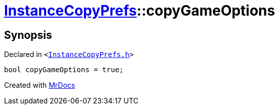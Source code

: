 [#InstanceCopyPrefs-copyGameOptions]
= xref:InstanceCopyPrefs.adoc[InstanceCopyPrefs]::copyGameOptions
:relfileprefix: ../
:mrdocs:


== Synopsis

Declared in `&lt;https://github.com/PrismLauncher/PrismLauncher/blob/develop/launcher/InstanceCopyPrefs.h#L46[InstanceCopyPrefs&period;h]&gt;`

[source,cpp,subs="verbatim,replacements,macros,-callouts"]
----
bool copyGameOptions = true;
----



[.small]#Created with https://www.mrdocs.com[MrDocs]#
